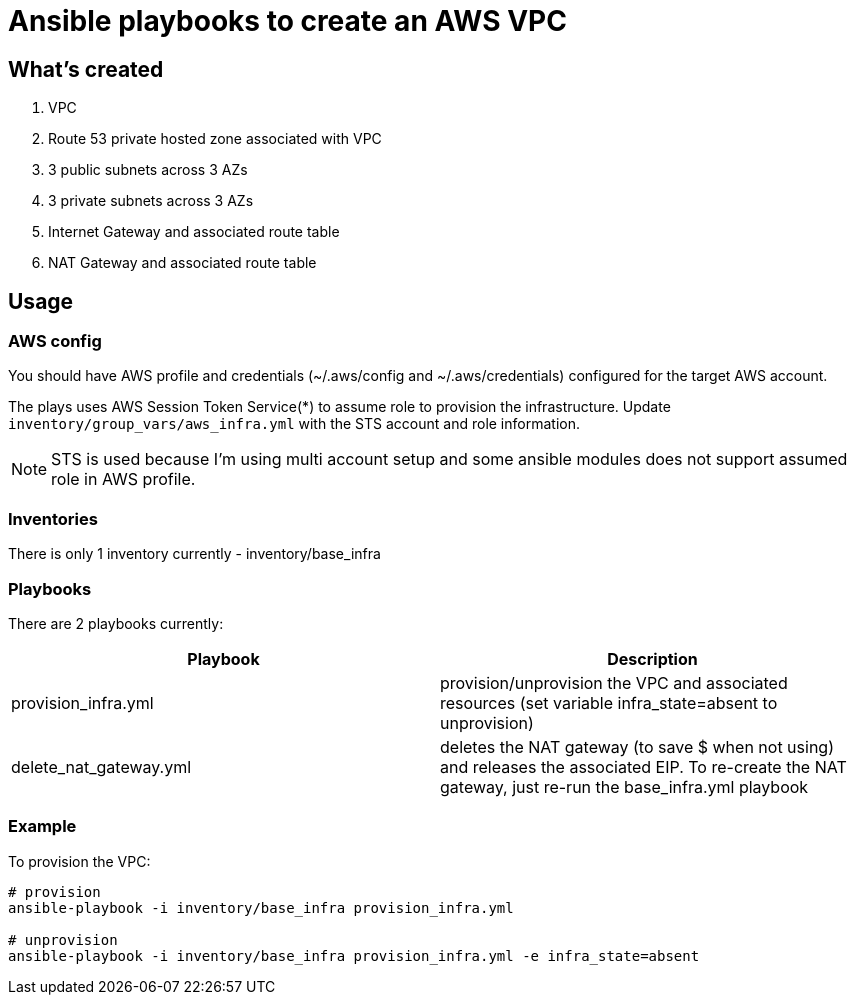 :icons: font

= Ansible playbooks to create an AWS VPC

== What's created
. VPC
. Route 53 private hosted zone associated with VPC
. 3 public subnets across 3 AZs
. 3 private subnets across 3 AZs
. Internet Gateway and associated route table
. NAT Gateway and associated route table

== Usage

=== AWS config
You should have AWS profile and credentials (~/.aws/config and ~/.aws/credentials) configured for the target AWS account. 

The plays uses AWS Session Token Service(*) to assume role to provision the infrastructure. Update `inventory/group_vars/aws_infra.yml` with the STS account and role information.

NOTE: STS is used because I'm using multi account setup and some ansible modules does not support assumed role in AWS profile. 

=== Inventories
There is only 1 inventory currently - inventory/base_infra

=== Playbooks
There are 2 playbooks currently:
|===
|Playbook | Description

| provision_infra.yml
| provision/unprovision the VPC and associated resources (set variable infra_state=absent to unprovision)

| delete_nat_gateway.yml
| deletes the NAT gateway (to save $ when not using) and releases the associated EIP. To re-create the NAT gateway, just re-run the base_infra.yml playbook
|===

=== Example
To provision the VPC:
----
# provision
ansible-playbook -i inventory/base_infra provision_infra.yml

# unprovision
ansible-playbook -i inventory/base_infra provision_infra.yml -e infra_state=absent
----
